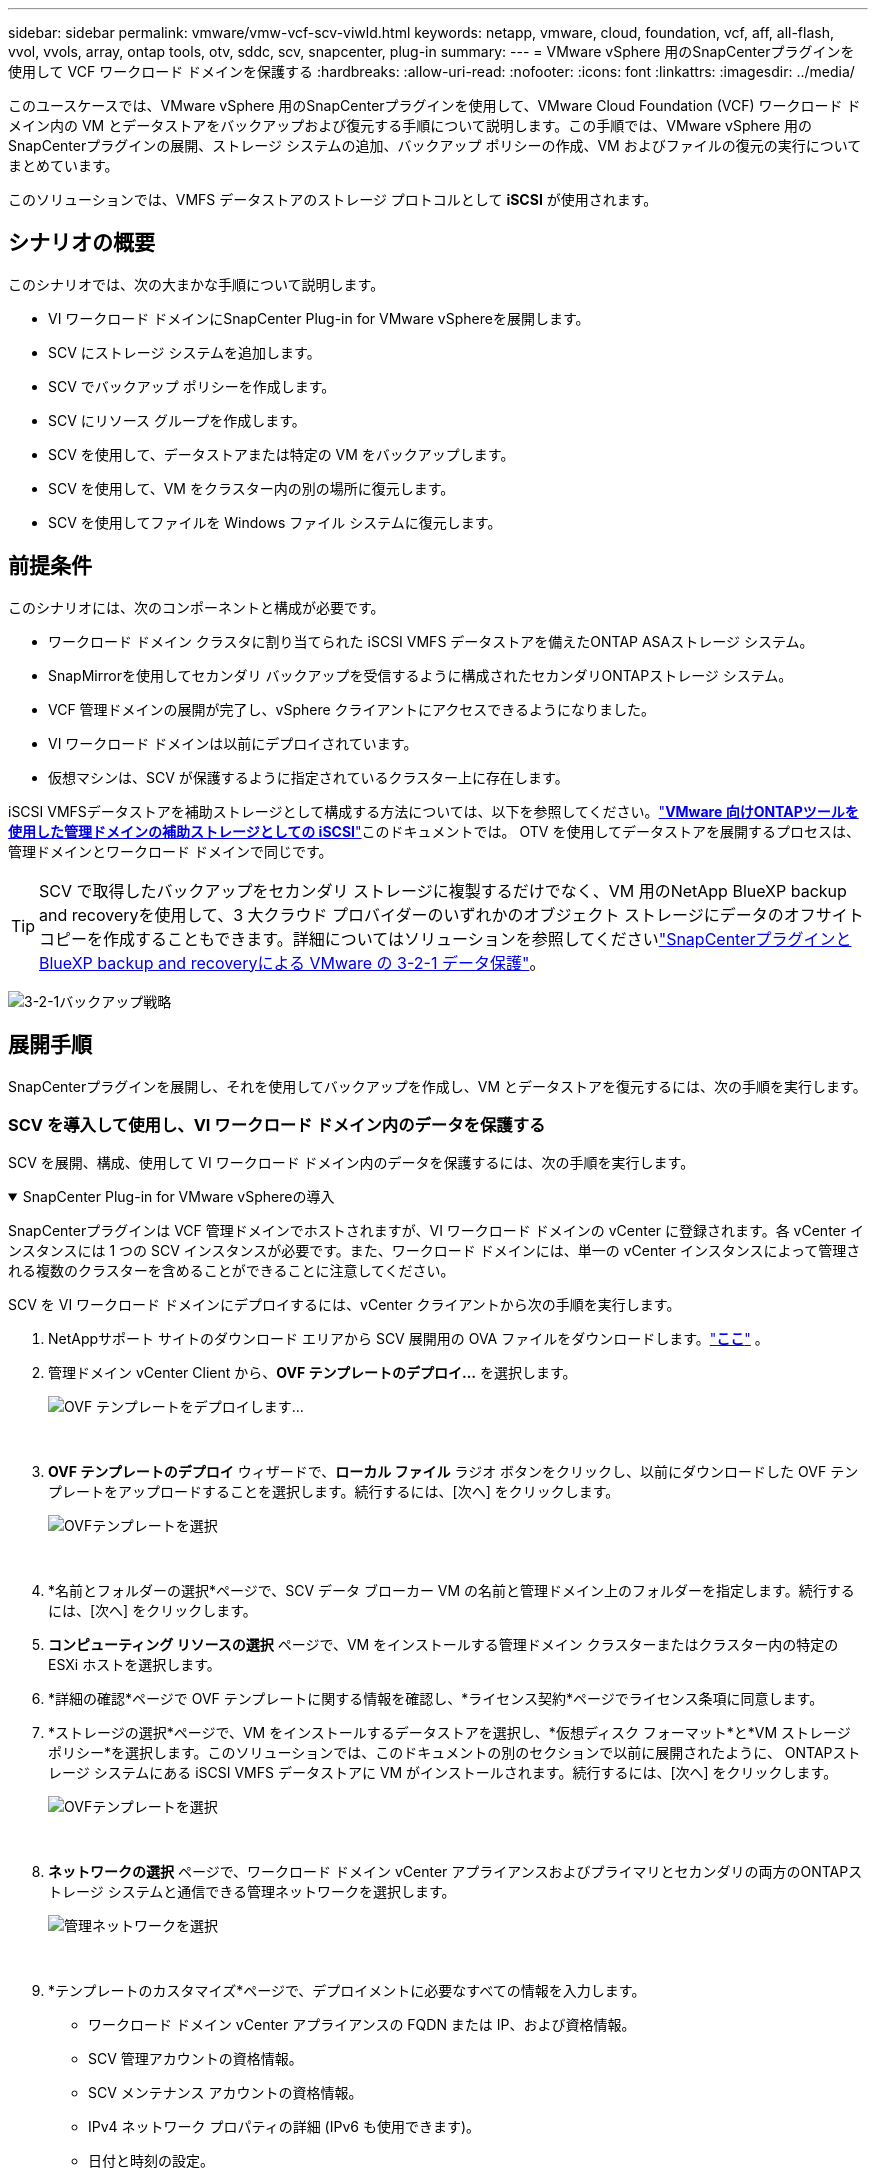 ---
sidebar: sidebar 
permalink: vmware/vmw-vcf-scv-viwld.html 
keywords: netapp, vmware, cloud, foundation, vcf, aff, all-flash, vvol, vvols, array, ontap tools, otv, sddc, scv, snapcenter, plug-in 
summary:  
---
= VMware vSphere 用のSnapCenterプラグインを使用して VCF ワークロード ドメインを保護する
:hardbreaks:
:allow-uri-read: 
:nofooter: 
:icons: font
:linkattrs: 
:imagesdir: ../media/


[role="lead"]
このユースケースでは、VMware vSphere 用のSnapCenterプラグインを使用して、VMware Cloud Foundation (VCF) ワークロード ドメイン内の VM とデータストアをバックアップおよび復元する手順について説明します。この手順では、VMware vSphere 用のSnapCenterプラグインの展開、ストレージ システムの追加、バックアップ ポリシーの作成、VM およびファイルの復元の実行についてまとめています。

このソリューションでは、VMFS データストアのストレージ プロトコルとして *iSCSI* が使用されます。



== シナリオの概要

このシナリオでは、次の大まかな手順について説明します。

* VI ワークロード ドメインにSnapCenter Plug-in for VMware vSphereを展開します。
* SCV にストレージ システムを追加します。
* SCV でバックアップ ポリシーを作成します。
* SCV にリソース グループを作成します。
* SCV を使用して、データストアまたは特定の VM をバックアップします。
* SCV を使用して、VM をクラスター内の別の場所に復元します。
* SCV を使用してファイルを Windows ファイル システムに復元します。




== 前提条件

このシナリオには、次のコンポーネントと構成が必要です。

* ワークロード ドメイン クラスタに割り当てられた iSCSI VMFS データストアを備えたONTAP ASAストレージ システム。
* SnapMirrorを使用してセカンダリ バックアップを受信するように構成されたセカンダリONTAPストレージ システム。
* VCF 管理ドメインの展開が完了し、vSphere クライアントにアクセスできるようになりました。
* VI ワークロード ドメインは以前にデプロイされています。
* 仮想マシンは、SCV が保護するように指定されているクラスター上に存在します。


iSCSI VMFSデータストアを補助ストレージとして構成する方法については、以下を参照してください。link:vmw-vcf-mgmt-supplemental-iscsi.html["*VMware 向けONTAPツールを使用した管理ドメインの補助ストレージとしての iSCSI*"]このドキュメントでは。  OTV を使用してデータストアを展開するプロセスは、管理ドメインとワークロード ドメインで同じです。


TIP: SCV で取得したバックアップをセカンダリ ストレージに複製するだけでなく、VM 用のNetApp BlueXP backup and recoveryを使用して、3 大クラウド プロバイダーのいずれかのオブジェクト ストレージにデータのオフサイト コピーを作成することもできます。詳細についてはソリューションを参照してくださいlink:vmw-vcf-321-data-protection.html["SnapCenterプラグインとBlueXP backup and recoveryによる VMware の 3-2-1 データ保護"]。

image:vmware-vcf-asa-108.png["3-2-1バックアップ戦略"]



== 展開手順

SnapCenterプラグインを展開し、それを使用してバックアップを作成し、VM とデータストアを復元するには、次の手順を実行します。



=== SCV を導入して使用し、VI ワークロード ドメイン内のデータを保護する

SCV を展開、構成、使用して VI ワークロード ドメイン内のデータを保護するには、次の手順を実行します。

.SnapCenter Plug-in for VMware vSphereの導入
[%collapsible%open]
====
SnapCenterプラグインは VCF 管理ドメインでホストされますが、VI ワークロード ドメインの vCenter に登録されます。各 vCenter インスタンスには 1 つの SCV インスタンスが必要です。また、ワークロード ドメインには、単一の vCenter インスタンスによって管理される複数のクラスターを含めることができることに注意してください。

SCV を VI ワークロード ドメインにデプロイするには、vCenter クライアントから次の手順を実行します。

. NetAppサポート サイトのダウンロード エリアから SCV 展開用の OVA ファイルをダウンロードします。link:https://mysupport.netapp.com/site/products/all/details/scv/downloads-tab["*ここ*"] 。
. 管理ドメイン vCenter Client から、*OVF テンプレートのデプロイ...* を選択します。
+
image:vmware-vcf-asa-046.png["OVF テンプレートをデプロイします..."]

+
{nbsp}

. *OVF テンプレートのデプロイ* ウィザードで、*ローカル ファイル* ラジオ ボタンをクリックし、以前にダウンロードした OVF テンプレートをアップロードすることを選択します。続行するには、[次へ] をクリックします。
+
image:vmware-vcf-asa-047.png["OVFテンプレートを選択"]

+
{nbsp}

. *名前とフォルダーの選択*ページで、SCV データ ブローカー VM の名前と管理ドメイン上のフォルダーを指定します。続行するには、[次へ] をクリックします。
. *コンピューティング リソースの選択* ページで、VM をインストールする管理ドメイン クラスターまたはクラスター内の特定の ESXi ホストを選択します。
. *詳細の確認*ページで OVF テンプレートに関する情報を確認し、*ライセンス契約*ページでライセンス条項に同意します。
. *ストレージの選択*ページで、VM をインストールするデータストアを選択し、*仮想ディスク フォーマット*と*VM ストレージ ポリシー*を選択します。このソリューションでは、このドキュメントの別のセクションで以前に展開されたように、 ONTAPストレージ システムにある iSCSI VMFS データストアに VM がインストールされます。続行するには、[次へ] をクリックします。
+
image:vmware-vcf-asa-048.png["OVFテンプレートを選択"]

+
{nbsp}

. *ネットワークの選択* ページで、ワークロード ドメイン vCenter アプライアンスおよびプライマリとセカンダリの両方のONTAPストレージ システムと通信できる管理ネットワークを選択します。
+
image:vmware-vcf-asa-049.png["管理ネットワークを選択"]

+
{nbsp}

. *テンプレートのカスタマイズ*ページで、デプロイメントに必要なすべての情報を入力します。
+
** ワークロード ドメイン vCenter アプライアンスの FQDN または IP、および資格情報。
** SCV 管理アカウントの資格情報。
** SCV メンテナンス アカウントの資格情報。
** IPv4 ネットワーク プロパティの詳細 (IPv6 も使用できます)。
** 日付と時刻の設定。
+
続行するには、[次へ] をクリックします。

+
image:vmware-vcf-asa-050.png["管理ネットワークを選択"]

+
image:vmware-vcf-asa-051.png["管理ネットワークを選択"]

+
image:vmware-vcf-asa-052.png["管理ネットワークを選択"]

+
{nbsp}



. 最後に、「*完了準備完了ページ*」ですべての設定を確認し、「完了」をクリックしてデプロイを開始します。


====
.SCVにストレージシステムを追加する
[%collapsible%open]
====
SnapCenterプラグインをインストールしたら、次の手順を実行してストレージ システムを SCV に追加します。

. SCV には、vSphere Client のメイン メニューからアクセスできます。
+
image:vmware-vcf-asa-053.png["SnapCenterプラグインを開く"]

+
{nbsp}

. SCV UI インターフェイスの上部で、保護する vSphere クラスターに一致する正しい SCV インスタンスを選択します。
+
image:vmware-vcf-asa-054.png["正しいインスタンスを選択してください"]

+
{nbsp}

. 左側のメニューの「ストレージ システム」に移動し、「追加」をクリックして開始します。
+
image:vmware-vcf-asa-055.png["新しいストレージシステムを追加する"]

+
{nbsp}

. *ストレージ システムの追加* フォームで、追加するONTAPストレージ システムの IP アドレスと資格情報を入力し、*追加* をクリックしてアクションを完了します。
+
image:vmware-vcf-asa-056.png["ストレージシステムの資格情報を提供する"]

+
{nbsp}

. セカンダリ バックアップ ターゲットとして使用されるシステムを含む、管理する追加のストレージ システムに対してこの手順を繰り返します。


====
.SCVでバックアップポリシーを構成する
[%collapsible%open]
====
SCVバックアップポリシーの作成の詳細については、以下を参照してください。link:https://docs.netapp.com/us-en/sc-plugin-vmware-vsphere/scpivs44_create_backup_policies_for_vms_and_datastores.html["VMとデータストアのバックアップ ポリシーの作成"] 。

新しいバックアップ ポリシーを作成するには、次の手順を実行します。

. 左側のメニューから*ポリシー*を選択し、*作成*をクリックして開始します。
+
image:vmware-vcf-asa-057.png["新しいポリシーを作成する"]

+
{nbsp}

. *新しいバックアップ ポリシー* フォームで、ポリシーの *名前* と *説明*、バックアップを実行する *頻度*、およびバックアップを保持する期間を指定する *保持* 期間を入力します。
+
*ロック期間* により、 ONTAP SnapLock機能を使用して改ざん防止スナップショットを作成し、ロック期間を構成することができます。

+
*レプリケーション*の場合、 ONTAPストレージ ボリュームの基礎となるSnapMirrorまたはSnapVault関係を更新する場合に選択します。

+

TIP: SnapMirrorとSnapVaultレプリケーションは、どちらもONTAP SnapMirrorテクノロジを使用してストレージ ボリュームをセカンダリ ストレージ システムに非同期的に複製し、保護とセキュリティを強化するという点で似ています。  SnapMirror関係の場合、SCV バックアップ ポリシーで指定された保持スケジュールによって、プライマリ ボリュームとセカンダリ ボリュームの両方の保持が管理されます。 SnapVault関係を使用すると、より長期の保持スケジュールや異なる保持スケジュールのために、セカンダリ ストレージ システムで個別の保持スケジュールを設定できます。この場合、スナップショット ラベルは SCV バックアップ ポリシーとセカンダリ ボリュームに関連付けられたポリシーで指定され、独立した保持スケジュールを適用するボリュームを識別します。

+
追加の詳細オプションを選択し、「*追加*」をクリックしてポリシーを作成します。

+
image:vmware-vcf-asa-058.png["ポリシーの詳細を入力してください"]



====
.SCVでリソースグループを作成する
[%collapsible%open]
====
SCVリソースグループの作成の詳細については、以下を参照してください。link:https://docs.netapp.com/us-en/sc-plugin-vmware-vsphere/scpivs44_create_resource_groups_for_vms_and_datastores.html["リソース グループの作成"] 。

新しいリソース グループを作成するには、次の手順を実行します。

. 左側のメニューから*リソース グループ*を選択し、*作成*をクリックして開始します。
+
image:vmware-vcf-asa-059.png["新しいリソースグループを作成する"]

+
{nbsp}

. *一般情報と通知*ページで、リソース グループの名前、通知設定、スナップショットの命名に関する追加オプションを指定します。
. *リソース* ページで、リソース グループ内で保護するデータストアと VM を選択します。続行するには、[次へ] をクリックします。
+

TIP: 特定の仮想マシンのみを選択した場合でも、データストア全体が常にバックアップされます。これは、 ONTAP がデータストアをホストしているボリュームのスナップショットを取得するためです。ただし、バックアップ対象として特定の VM のみを選択すると、それらの VM のみに復元する機能が制限されることに注意してください。

+
image:vmware-vcf-asa-060.png["バックアップするリソースを選択"]

+
{nbsp}

. *スパニング ディスク* ページで、複数のデータストアにまたがる VMDK を持つ VM を処理する方法のオプションを選択します。続行するには、[次へ] をクリックします。
+
image:vmware-vcf-asa-061.png["スパンデータストアオプションを選択"]

+
{nbsp}

. *ポリシー* ページで、このリソース グループで使用される以前に作成したポリシーまたは複数のポリシーを選択します。続行するには、[次へ] をクリックします。
+
image:vmware-vcf-asa-062.png["ポリシーを選択"]

+
{nbsp}

. *スケジュール* ページで、繰り返しと時刻を設定して、バックアップを実行するタイミングを確立します。続行するには、[次へ] をクリックします。
+
image:vmware-vcf-asa-063.png["スケジュールを選択"]

+
{nbsp}

. 最後に*概要*を確認し、*完了*をクリックしてリソース グループを作成します。
+
image:vmware-vcf-asa-064.png["概要を確認してリソース グループを作成する"]

+
{nbsp}

. リソース グループを作成したら、[今すぐ実行] ボタンをクリックして最初のバックアップを実行します。
+
image:vmware-vcf-asa-065.png["概要を確認してリソース グループを作成する"]

+
{nbsp}

. *ダッシュボード* に移動し、*最近のジョブアクティビティ* の下にある *ジョブ ID* の横にある番号をクリックしてジョブモニターを開き、実行中のジョブの進行状況を表示します。
+
image:vmware-vcf-asa-066.png["バックアップジョブの進行状況を表示する"]



====


==== SCV を使用して VM、VMDK、およびファイルを復元する

SnapCenterプラグインを使用すると、プライマリ バックアップまたはセカンダリ バックアップから VM、VMDK、ファイル、フォルダーを復元できます。

VM は、元のホスト、同じ vCenter Server 内の代替ホスト、または同じ vCenter またはリンク モードの任意の vCenter によって管理される代替 ESXi ホストに復元できます。

vVol VM は元のホストに復元できます。

従来の VM の VMDK は、元のデータストアまたは代替データストアに復元できます。

vVol VM 内の VMDK は元のデータストアに復元できます。

ゲスト ファイル復元セッション内の個々のファイルとフォルダーを復元できます。このセッションでは、仮想ディスクのバックアップ コピーが添付され、選択したファイルまたはフォルダーが復元されます。

VM、VMDK、または個々のフォルダーを復元するには、次の手順を実行します。

.SnapCenterプラグインを使用してVMを復元する
[%collapsible%open]
====
SCV を使用して VM を復元するには、次の手順を実行します。

. vSphere クライアントで復元する VM に移動し、右クリックして * SnapCenter Plug-in for VMware vSphere* に移動します。サブメニューから*復元*を選択します。
+
image:vmware-vcf-asa-067.png["VMを復元するには選択してください"]

+

TIP: 別の方法としては、インベントリ内のデータストアに移動し、[構成] タブで [SnapCenter Plug-in for VMware vSphere] > [バックアップ] に移動します。選択したバックアップから、復元する VM を選択します。

+
image:vmware-vcf-asa-068.png["データストアからバックアップをナビゲートします"]

+
{nbsp}

. *復元*ウィザードで、使用するバックアップを選択します。続行するには、[次へ] をクリックします。
+
image:vmware-vcf-asa-069.png["使用するバックアップを選択"]

+
{nbsp}

. *範囲の選択*ページで、すべての必須フィールドに入力します。
+
** *復元範囲* - 仮想マシン全体を復元する場合に選択します。
** *VM を再起動* - 復元後に VM を起動するかどうかを選択します。
** *復元場所* - 元の場所に復元するか、別の場所に復元するかを選択します。別の場所を選択するときは、各フィールドからオプションを選択します。
+
*** *宛先 vCenter Server* - ローカル vCenter またはリンク モードの代替 vCenter
*** *宛先ESXiホスト*
*** *ネットワーク*
*** *復元後のVM名*
*** *データストアを選択:*
+
image:vmware-vcf-asa-070.png["復元範囲オプションを選択"]

+
{nbsp}

+
続行するには、[次へ] をクリックします。





. *場所の選択*ページで、プライマリまたはセカンダリのONTAPストレージ システムから VM を復元することを選択します。続行するには、[次へ] をクリックします。
+
image:vmware-vcf-asa-071.png["保存場所を選択"]

+
{nbsp}

. 最後に、*概要*を確認し、「完了」をクリックして復元ジョブを開始します。
+
image:vmware-vcf-asa-072.png["[完了] をクリックして復元ジョブを開始します"]

+
{nbsp}

. 復元ジョブの進行状況は、vSphere Client の *最近のタスク* ペインと SCV のジョブ モニターから監視できます。
+
image:vmware-vcf-asa-073.png["復元ジョブを監視する"]



====
.SnapCenterプラグインを使用してVMDKを復元する
[%collapsible%open]
====
ONTAPツールを使用すると、VMDK を元の場所に完全に復元したり、VMDK を新しいディスクとしてホスト システムに接続したりすることができます。このシナリオでは、ファイル システムにアクセスするために、VMDK が Windows ホストに接続されます。

バックアップから VMDK をアタッチするには、次の手順を実行します。

. vSphere Client で VM に移動し、[アクション] メニューから [SnapCenter Plug-in for VMware vSphere] > [仮想ディスクの接続] を選択します。
+
image:vmware-vcf-asa-080.png["仮想ディスクの接続を選択"]

+
{nbsp}

. *仮想ディスクの接続*ウィザードで、使用するバックアップ インスタンスと接続する特定の VMDK を選択します。
+
image:vmware-vcf-asa-081.png["仮想ディスクの接続設定を選択"]

+

TIP: フィルター オプションを使用すると、バックアップを検索したり、プライマリ ストレージ システムとセカンダリ ストレージ システムの両方からのバックアップを表示したりできます。

+
image:vmware-vcf-asa-082.png["仮想ディスクフィルターを添付する"]

+
{nbsp}

. すべてのオプションを選択したら、[*Attach*] ボタンをクリックして復元プロセスを開始し、VMDK をホストに接続します。
. アタッチ手順が完了すると、ホスト システムの OS からディスクにアクセスできるようになります。この場合、SCV は NTFS ファイル システムを備えたディスクを Windows SQL Server の E: ドライブに接続し、ファイル システム上の SQL データベース ファイルはファイル エクスプローラーからアクセスできるようになります。
+
image:vmware-vcf-asa-083.png["Windowsファイルシステムにアクセスする"]



====
.SnapCenterプラグインを使用したゲストファイルシステムの復元
[%collapsible%open]
====
ONTAPツールは、Windows Server OS 上の VMDK からのゲスト ファイル システムの復元機能を備えています。これは、 SnapCenterプラグイン インターフェースから集中的に実行されます。

詳細については、link:https://docs.netapp.com/us-en/sc-plugin-vmware-vsphere/scpivs44_restore_guest_files_and_folders_overview.html["ゲスト ファイルとフォルダの復元"] SCV ドキュメント サイト。

Windows システムのゲスト ファイル システムの復元を実行するには、次の手順を実行します。

. 最初のステップは、Windows ホスト システムへのアクセスを提供するための実行資格情報を作成することです。  vSphere Client で CSV プラグイン インターフェイスに移動し、メイン メニューの *ゲスト ファイルのリストア* をクリックします。
+
image:vmware-vcf-asa-084.png["ゲストファイルの復元を開く"]

+
{nbsp}

. *[実行資格情報] の下にある *+* アイコンをクリックして、[実行資格情報] ウィンドウを開きます。
. 資格情報レコードの名前、Windows システムの管理者のユーザー名とパスワードを入力し、[VM の選択] ボタンをクリックして、復元に使用するオプションの Proxy VM を選択します。image:vmware-vcf-asa-085.png["実行資格情報ウィンドウ"]
+
{nbsp}

. プロキシ VM ページで VM の名前を指定し、ESXi ホストまたは名前で検索して VM を見つけます。選択したら、[保存] をクリックします。
+
image:vmware-vcf-asa-086.png["プロキシVMページでVMを探す"]

+
{nbsp}

. *Run As Credentials* ウィンドウでもう一度 *Save* をクリックして、レコードの保存を完了します。
. 次に、インベントリ内の VM に移動します。  *[アクション]* メニューから、または VM を右クリックして、* [SnapCenter Plug-in for VMware vSphere] > [ゲスト ファイルのリストア]* を選択します。
+
image:vmware-vcf-asa-087.png["ゲストファイル復元ウィザードを開く"]

+
{nbsp}

. *ゲスト ファイルの復元* ウィザードの *復元範囲* ページで、復元元のバックアップ、特定の VMDK、および VMDK を復元する場所 (プライマリまたはセカンダリ) を選択します。続行するには、[次へ] をクリックします。
+
image:vmware-vcf-asa-088.png["ゲストファイルの復元範囲"]

+
{nbsp}

. *ゲストの詳細*ページで、復元に*ゲスト VM* を使用するか、*ゲスト ファイル復元プロキシ VM* を使用するかを選択します。また、必要に応じて、ここで電子メール通知設定を入力してください。続行するには、[次へ] をクリックします。
+
image:vmware-vcf-asa-089.png["ゲストファイルの詳細"]

+
{nbsp}

. 最後に、[*概要*] ページを確認し、[*完了*] をクリックしてゲスト ファイル システムの復元セッションを開始します。
. SnapCenterプラグイン インターフェイスに戻り、もう一度 *ゲスト ファイル リストア* に移動し、*ゲスト セッション モニター* で実行中のセッションを表示します。続行するには、「*ファイルの参照*」の下のアイコンをクリックします。
+
image:vmware-vcf-asa-090.png["ゲストセッションモニター"]

+
{nbsp}

. *ゲスト ファイルの参照* ウィザードで、復元するフォルダーまたはファイルと、復元先のファイル システムの場所を選択します。最後に、「*復元*」をクリックして、「*復元*」プロセスを開始します。
+
image:vmware-vcf-asa-091.png["ゲストファイル参照1"]

+
image:vmware-vcf-asa-092.png["ゲストファイル参照2"]

+
{nbsp}

. リストア ジョブは、vSphere Client のタスク ペインから監視できます。


====


== 追加情報

VCFの設定方法については、以下を参照してください。 https://techdocs.broadcom.com/us/en/vmware-cis/vcf.html["VMware Cloud Foundation ドキュメント"] 。

ONTAPストレージシステムの構成については、 https://docs.netapp.com/us-en/ontap["ONTAP 9ドキュメント"]中心。

SnapCenter Plug-in for VMware vSphereの使用については、 https://docs.netapp.com/us-en/sc-plugin-vmware-vsphere/["SnapCenter Plug-in for VMware vSphereのドキュメント"] 。
